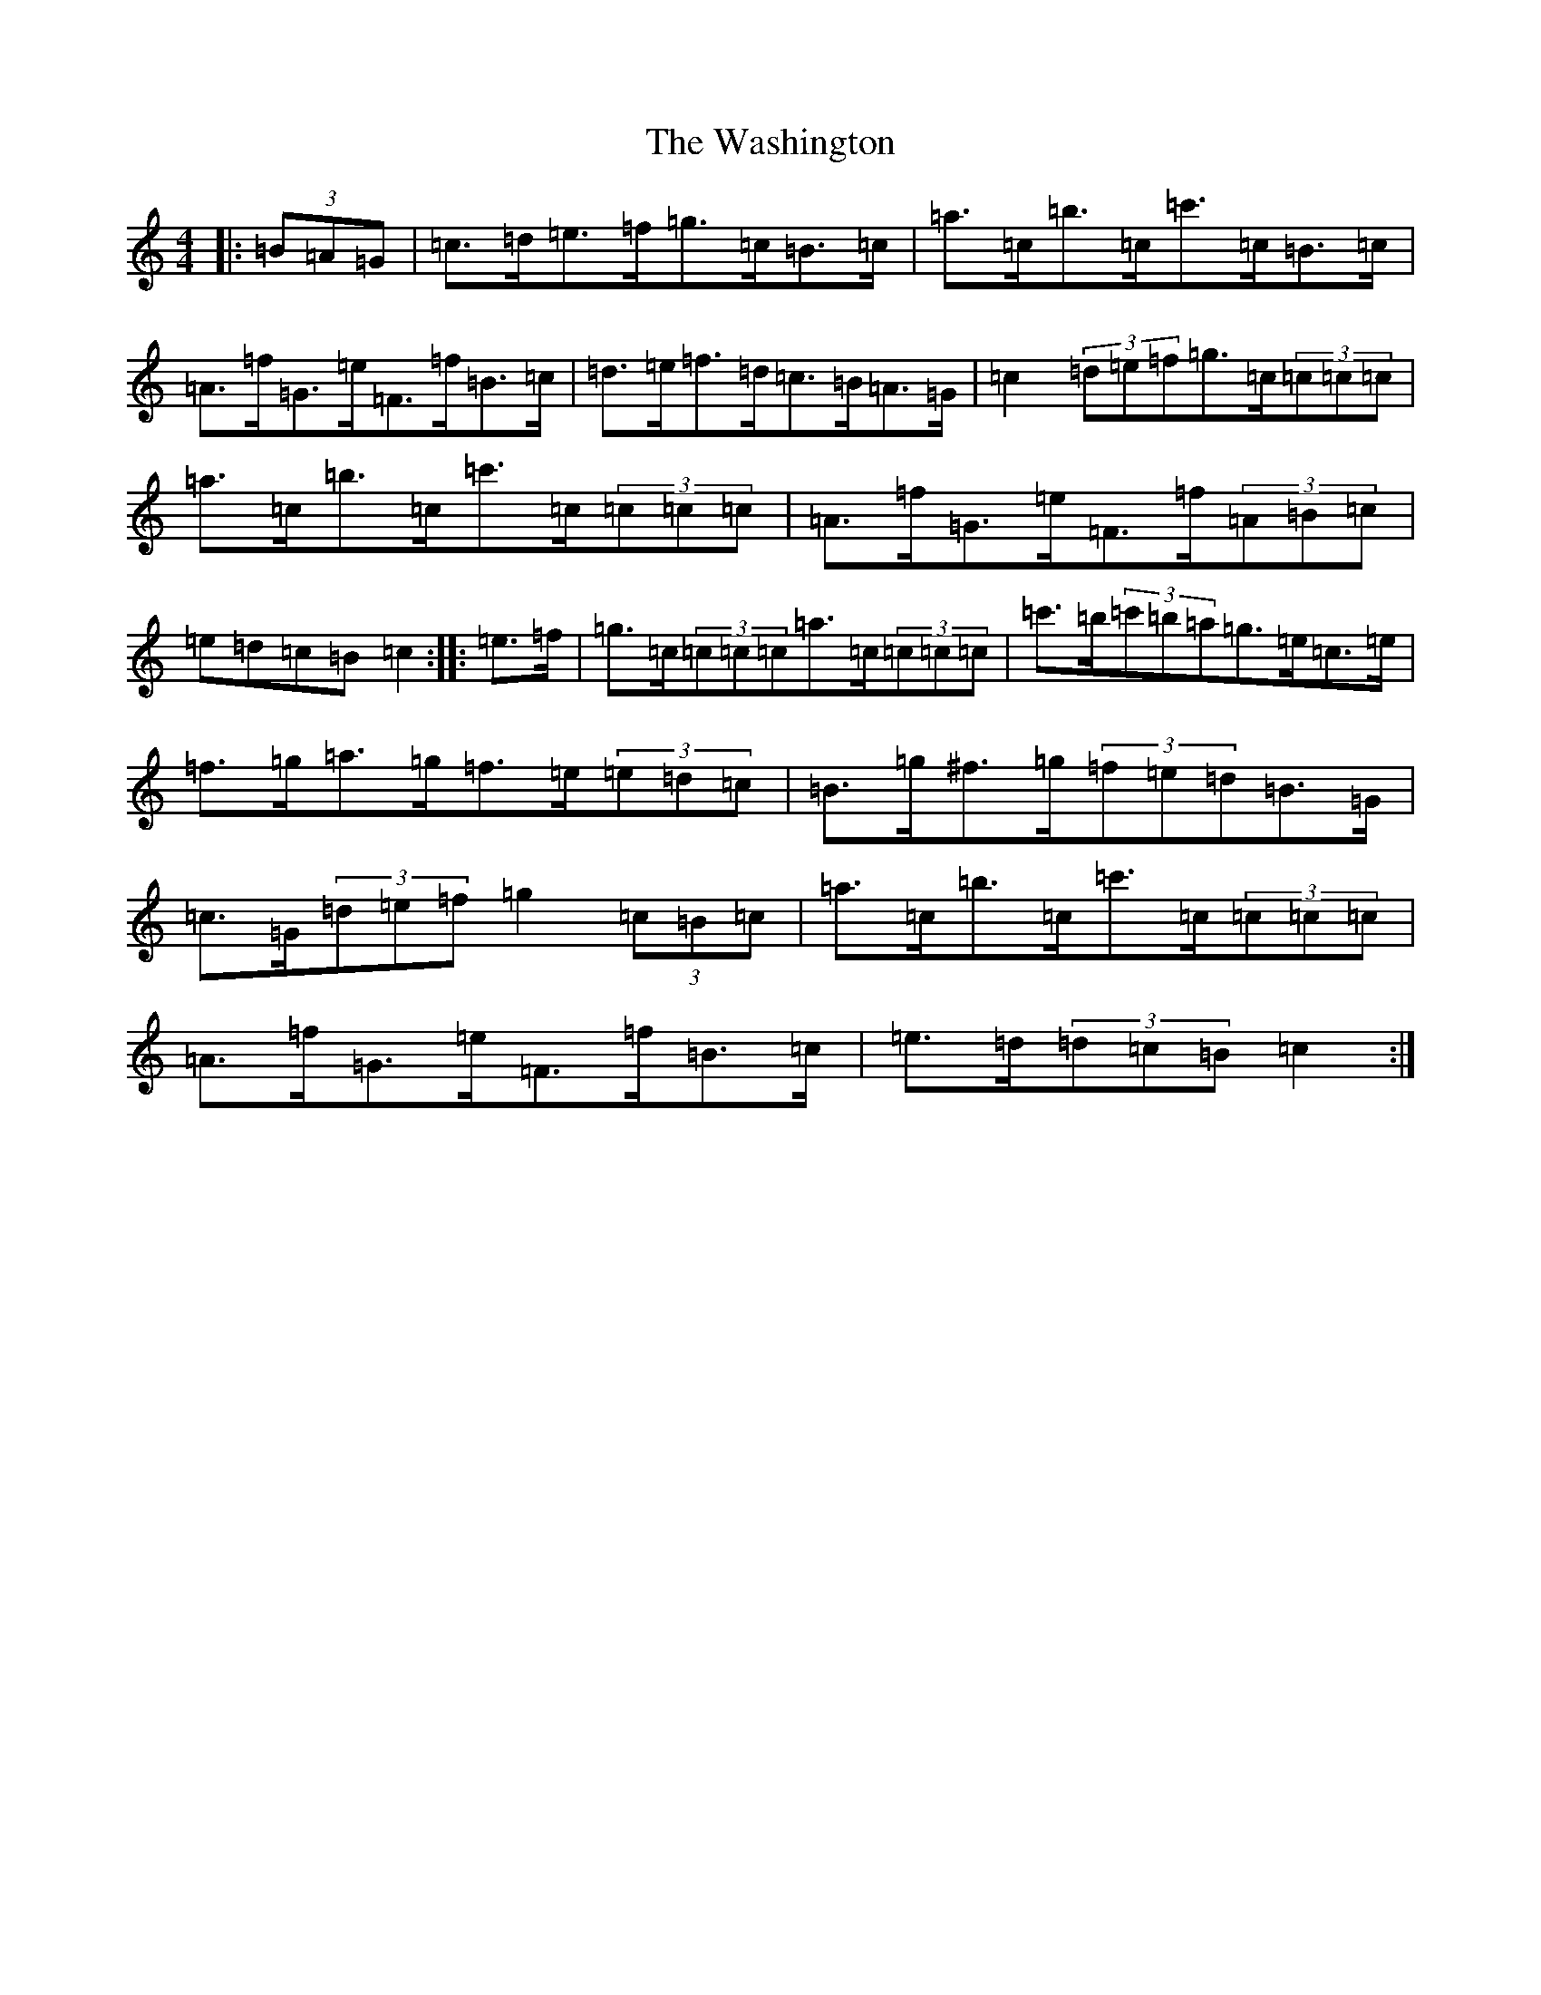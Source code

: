 X: 8206
T: Washington, The
S: https://thesession.org/tunes/6499#setting22168
R: hornpipe
M:4/4
L:1/8
K: C Major
|:(3=B=A=G|=c>=d=e>=f=g>=c=B>=c|=a>=c=b>=c=c'>=c=B>=c|=A>=f=G>=e=F>=f=B>=c|=d>=e=f>=d=c>=B=A>=G|=c2(3=d=e=f=g>=c(3=c=c=c|=a>=c=b>=c=c'>=c(3=c=c=c|=A>=f=G>=e=F>=f(3=A=B=c|=e=d=c=B=c2:||:=e>=f|=g>=c(3=c=c=c=a>=c(3=c=c=c|=c'>=b(3=c'=b=a=g>=e=c>=e|=f>=g=a>=g=f>=e(3=e=d=c|=B>=g^f>=g(3=f=e=d=B>=G|=c>=G(3=d=e=f=g2(3=c=B=c|=a>=c=b>=c=c'>=c(3=c=c=c|=A>=f=G>=e=F>=f=B>=c|=e>=d(3=d=c=B=c2:|